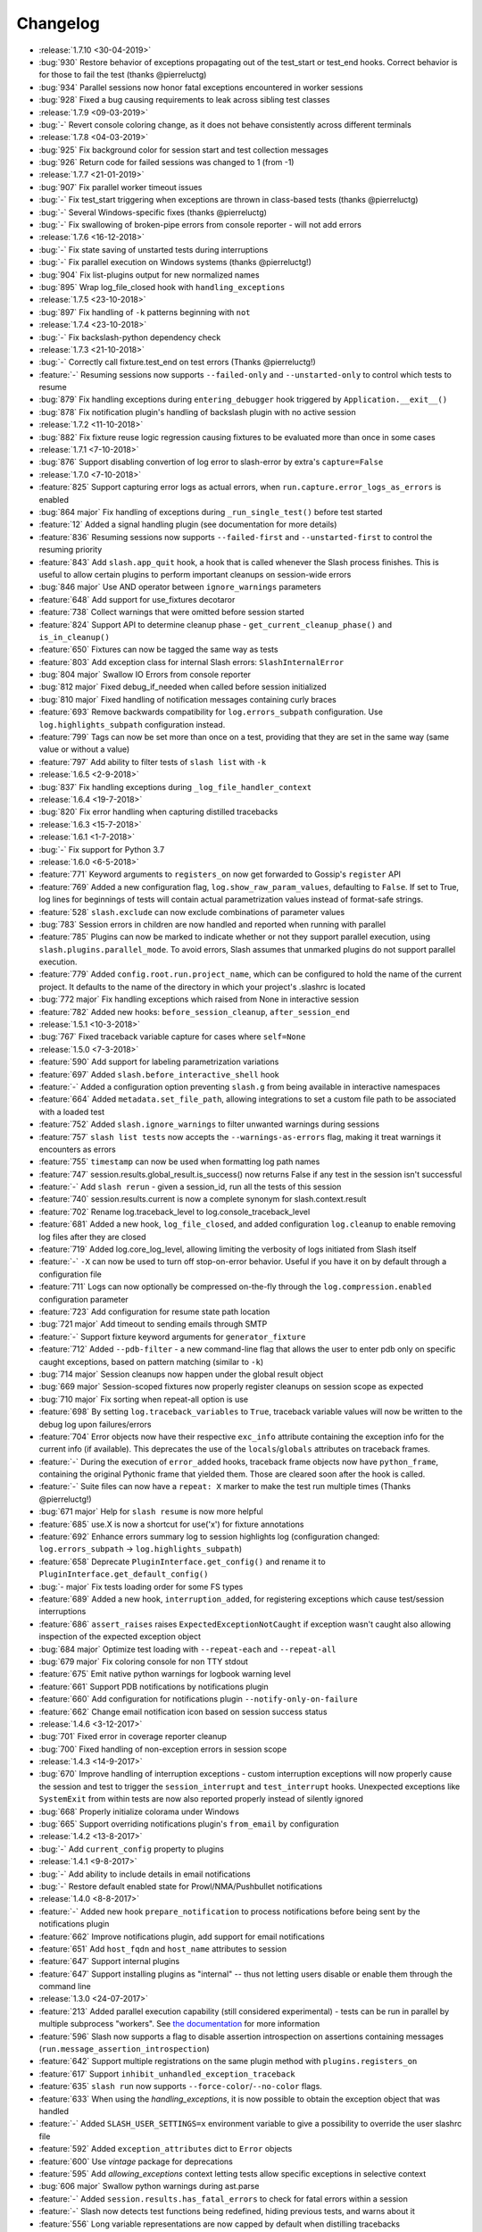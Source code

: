 Changelog
=========

* :release:`1.7.10 <30-04-2019>`
* :bug:`930` Restore behavior of exceptions propagating out of the test_start or test_end hooks. Correct behavior is for those to fail the test (thanks @pierreluctg)
* :bug:`934` Parallel sessions now honor fatal exceptions encountered in worker sessions
* :bug:`928` Fixed a bug causing requirements to leak across sibling test classes
* :release:`1.7.9 <09-03-2019>`
* :bug:`-` Revert console coloring change, as it does not behave consistently across different terminals
* :release:`1.7.8 <04-03-2019>`
* :bug:`925` Fix background color for session start and test collection messages
* :bug:`926` Return code for failed sessions was changed to 1 (from -1)
* :release:`1.7.7 <21-01-2019>`
* :bug:`907` Fix parallel worker timeout issues
* :bug:`-` Fix test_start triggering when exceptions are thrown in class-based tests (thanks @pierreluctg)
* :bug:`-` Several Windows-specific fixes (thanks @pierreluctg)
* :bug:`-` Fix swallowing of broken-pipe errors from console reporter - will not add errors
* :release:`1.7.6 <16-12-2018>`
* :bug:`-` Fix state saving of unstarted tests during interruptions
* :bug:`-` Fix parallel execution on Windows systems (thanks @pierreluctg!)
* :bug:`904` Fix list-plugins output for new normalized names
* :bug:`895` Wrap log_file_closed hook with ``handling_exceptions``
* :release:`1.7.5 <23-10-2018>`
* :bug:`897` Fix handling of ``-k`` patterns beginning with ``not``
* :release:`1.7.4 <23-10-2018>`
* :bug:`-` Fix backslash-python dependency check
* :release:`1.7.3 <21-10-2018>`
* :bug:`-` Correctly call fixture.test_end on test errors (Thanks @pierreluctg!)
* :feature:`-` Resuming sessions now supports ``--failed-only`` and ``--unstarted-only`` to control which tests to resume
* :bug:`879` Fix handling exceptions during ``entering_debugger`` hook triggered by ``Application.__exit__()``
* :bug:`878` Fix notification plugin's handling of backslash plugin with no active session
* :release:`1.7.2 <11-10-2018>`
* :bug:`882` Fix fixture reuse logic regression causing fixtures to be evaluated more than once in some cases
* :release:`1.7.1 <7-10-2018>`
* :bug:`876` Support disabling convertion of log error to slash-error by extra's ``capture=False``
* :release:`1.7.0 <7-10-2018>`
* :feature:`825` Support capturing error logs as actual errors, when ``run.capture.error_logs_as_errors`` is enabled
* :bug:`864 major` Fix handling of exceptions during ``_run_single_test()`` before test started
* :feature:`12` Added a signal handling plugin (see documentation for more details)
* :feature:`836` Resuming sessions now supports ``--failed-first`` and ``--unstarted-first`` to control the resuming priority
* :feature:`843` Add ``slash.app_quit`` hook, a hook that is called whenever the Slash process finishes. This is useful to allow certain plugins to perform important cleanups on session-wide errors
* :bug:`846 major` Use AND operator between ``ignore_warnings`` parameters
* :feature:`648` Add support for use_fixtures decotaror
* :feature:`738` Collect warnings that were omitted before session started
* :feature:`824` Support API to determine cleanup phase - ``get_current_cleanup_phase()`` and ``is_in_cleanup()``
* :feature:`650` Fixtures can now be tagged the same way as tests
* :feature:`803` Add exception class for internal Slash errors: ``SlashInternalError``
* :bug:`804 major` Swallow IO Errors from console reporter
* :bug:`812 major` Fixed debug_if_needed when called before session initialized
* :bug:`810 major` Fixed handling of notification messages containing curly braces
* :feature:`693` Remove backwards compatibility for ``log.errors_subpath`` configuration. Use ``log.highlights_subpath`` configuration instead.
* :feature:`799` Tags can now be set more than once on a test, providing that they are set in the same way (same value or without a value)
* :feature:`797` Add ability to filter tests of ``slash list`` with ``-k``
* :release:`1.6.5 <2-9-2018>`
* :bug:`837` Fix handling exceptions during ``_log_file_handler_context``
* :release:`1.6.4 <19-7-2018>`
* :bug:`820` Fix error handling when capturing distilled tracebacks
* :release:`1.6.3 <15-7-2018>`
* :release:`1.6.1 <1-7-2018>`
* :bug:`-` Fix support for Python 3.7
* :release:`1.6.0 <6-5-2018>`
* :feature:`771` Keyword arguments to ``registers_on`` now get forwarded to Gossip's ``register`` API
* :feature:`769` Added a new configuration flag, ``log.show_raw_param_values``, defaulting to ``False``. If set to True, log lines for beginnings of tests will contain actual parametrization values instead of format-safe strings.
* :feature:`528` ``slash.exclude`` can now exclude combinations of parameter values
* :bug:`783` Session errors in children are now handled and reported when running with parallel
* :feature:`785` Plugins can now be marked to indicate whether or not they support parallel
  execution, using ``slash.plugins.parallel_mode``. To avoid errors, Slash assumes that unmarked
  plugins do not support parallel execution.
* :feature:`779` Added ``config.root.run.project_name``, which can be configured to hold the name of the current project. It defaults to the name of the directory in which your project's .slashrc is located
* :bug:`772 major` Fix handling exceptions which raised from None in interactive session
* :feature:`782` Added new hooks: ``before_session_cleanup``, ``after_session_end``
* :release:`1.5.1 <10-3-2018>`
* :bug:`767` Fixed traceback variable capture for cases where ``self=None``
* :release:`1.5.0 <7-3-2018>`
* :feature:`590` Add support for labeling parametrization variations
* :feature:`697` Added ``slash.before_interactive_shell`` hook
* :feature:`-` Added a configuration option preventing ``slash.g`` from being available in interactive namespaces
* :feature:`664` Added ``metadata.set_file_path``, allowing integrations to set a custom file path to be associated with a loaded test
* :feature:`752` Added ``slash.ignore_warnings`` to filter unwanted warnings during sessions
* :feature:`757` ``slash list tests`` now accepts the ``--warnings-as-errors`` flag, making it treat warnings it encounters as errors
* :feature:`755` ``timestamp`` can now be used when formatting log path names
* :feature:`747` session.results.global_result.is_success() now returns False if any test in the session isn't successful
* :feature:`-` Add ``slash rerun`` - given a session_id, run all the tests of this session
* :feature:`740` session.results.current is now a complete synonym for slash.context.result
* :feature:`702` Rename log.traceback_level to log.console_traceback_level
* :feature:`681` Added a new hook, ``log_file_closed``, and added configuration ``log.cleanup`` to enable removing log files after they are closed
* :feature:`719` Added log.core_log_level, allowing limiting the verbosity of logs initiated from Slash itself
* :feature:`-` ``-X`` can now be used to turn off stop-on-error behavior. Useful if you have it on by default through a configuration file
* :feature:`711` Logs can now optionally be compressed on-the-fly through the ``log.compression.enabled`` configuration parameter
* :feature:`723` Add configuration for resume state path location
* :bug:`721 major` Add timeout to sending emails through SMTP
* :feature:`-` Support fixture keyword arguments for ``generator_fixture``
* :feature:`712` Added ``--pdb-filter`` - a new command-line flag that allows the user to enter pdb only on specific caught exceptions, based on pattern matching (similar to ``-k``)
* :bug:`714 major` Session cleanups now happen under the global result object
* :bug:`669 major` Session-scoped fixtures now properly register cleanups on session scope as expected
* :bug:`710 major` Fix sorting when repeat-all option is use
* :feature:`698` By setting ``log.traceback_variables`` to ``True``, traceback variable values will now be written to the debug log upon failures/errors
* :feature:`704` Error objects now have their respective ``exc_info`` attribute containing the exception info for the current info (if available). This deprecates the use of the ``locals``/``globals`` attributes on traceback frames.
* :feature:`-` During the execution of ``error_added`` hooks, traceback frame objects now have ``python_frame``, containing the original Pythonic frame that yielded them. Those are cleared soon after the hook is called.
* :feature:`-` Suite files can now have a ``repeat: X`` marker to make the test run multiple times (Thanks @pierreluctg!)
* :bug:`671 major` Help for ``slash resume`` is now more helpful
* :feature:`685` use.X is now a shortcut for use('x') for fixture annotations
* :feature:`692` Enhance errors summary log to session highlights log (configuration changed: ``log.errors_subpath`` -> ``log.highlights_subpath``)
* :feature:`658` Deprecate ``PluginInterface.get_config()`` and rename it to ``PluginInterface.get_default_config()``
* :bug:`- major` Fix tests loading order for some FS types
* :feature:`689` Added a new hook, ``interruption_added``, for registering exceptions which cause test/session interruptions
* :feature:`686` ``assert_raises`` raises ``ExpectedExceptionNotCaught`` if exception wasn't caught also allowing inspection of the expected exception object
* :bug:`684 major` Optimize test loading with ``--repeat-each`` and ``--repeat-all``
* :bug:`679 major` Fix coloring console for non TTY stdout
* :feature:`675` Emit native python warnings for logbook warning level
* :feature:`661` Support PDB notifications by notifications plugin
* :feature:`660` Add configuration for notifications plugin ``--notify-only-on-failure``
* :feature:`662` Change email notification icon based on session success status
* :release:`1.4.6 <3-12-2017>`
* :bug:`701` Fixed error in coverage reporter cleanup
* :bug:`700` Fixed handling of non-exception errors in session scope
* :release:`1.4.3 <14-9-2017>`
* :bug:`670` Improve handling of interruption exceptions - custom interruption exceptions will now properly cause the session and test to trigger the ``session_interrupt`` and ``test_interrupt`` hooks. Unexpected exceptions like ``SystemExit`` from within tests are now also reported properly instead of silently ignored
* :bug:`668` Properly initialize colorama under Windows
* :bug:`665` Support overriding notifications plugin's ``from_email`` by configuration
* :release:`1.4.2 <13-8-2017>`
* :bug:`-` Add ``current_config`` property to plugins
* :release:`1.4.1 <9-8-2017>`
* :bug:`-` Add ability to include details in email notifications
* :bug:`-` Restore default enabled state for Prowl/NMA/Pushbullet notifications
* :release:`1.4.0 <8-8-2017>`
* :feature:`-` Added new hook ``prepare_notification`` to process notifications before being sent by the notifications plugin
* :feature:`662` Improve notifications plugin, add support for email notifications
* :feature:`651` Add ``host_fqdn`` and ``host_name`` attributes to session
* :feature:`647` Support internal plugins
* :feature:`647` Support installing plugins as "internal" -- thus not letting users disable or enable them through the command line
* :release:`1.3.0 <24-07-2017>`
* :feature:`213` Added parallel execution capability (still considered experimental) - tests can be run in parallel by multiple subprocess "workers". See `the documentation <http://slash.readthedocs.io/en/master/parallel.html>`_ for more information
* :feature:`596` Slash now supports a flag to disable assertion introspection on assertions containing messages (``run.message_assertion_introspection``)
* :feature:`642` Support multiple registrations on the same plugin method with ``plugins.registers_on``
* :feature:`617` Support ``inhibit_unhandled_exception_traceback``
* :feature:`635` ``slash run`` now supports ``--force-color``/``--no-color`` flags.
* :feature:`633` When using the `handling_exceptions`, it is now possible to obtain the exception object that was handled
* :feature:`-` Added ``SLASH_USER_SETTINGS=x`` environment variable to give a possibility to override the user slashrc file
* :feature:`592` Added ``exception_attributes`` dict to ``Error`` objects
* :feature:`600` Use `vintage` package for deprecations
* :feature:`595` Add `allowing_exceptions` context letting tests allow specific exceptions in selective context
* :bug:`606 major` Swallow python warnings during ast.parse
* :feature:`-` Added ``session.results.has_fatal_errors`` to check for fatal errors within a session
* :feature:`-` Slash now detects test functions being redefined, hiding previous tests, and warns about it
* :feature:`556` Long variable representations are now capped by default when distilling tracebacks
* :feature:`-` Assertions coming from plugins and modules loaded from the project's ``.slashrc`` now also have assertion rewriting introspection enabled
* :bug:`- major` Honor run.default_sources configuration when using slash list (thanks Pierre-Luc Tessier Gagné)
* :bug:`- major` Several Windows-specific fixes (thanks Pierre-Luc Tessier Gagné)
* :release:`1.2.5 <19-06-2017>`
* :bug:`-` Add exception_str shortcut for future compatibility on error objects
* :release:`1.2.4 <19-06-2017>`
* :bug:`581` Fix ``slash.exclude`` to work across fixture namespaces
* :bug:`580` ``tests_loaded`` hooks now get called with a list of tests including the interactive test if applicable
* :release:`1.2.2 <29-05-2017>`
* :bug:`564` Fix test collection bug causing tests to not be loaded with some plugins
* :release:`1.2.0 <30-04-2017>`
* :bug:`551 major` Fix stopping on error behavior when errors are reported on previous tests
* :feature:`529` Switch to PBR
* :feature:`508` Added optional ``end_message`` argument to ``notify_if_slow_context``, allowing better verbosity of long operations
* :bug:`490 major` Fixed behavior of plugin dependencies in cases involving mixed usage of plugin-level and hook-level dependencies
* :feature:`544` Added ``debug.debugger`` configuration to enable specifying preferred debugger. You can now pass ``-o debug.debugger=ipdb`` to prefer ipdb over pudb, for example
* :feature:`476` ``slash resume`` was greatly improved, and can now also fetch resumed tests from a recorded session in Backslash, if its plugin is configured
* :feature:`524` ``slash list``, ``slash list-config`` and ``slash list-plugins`` now supports ``--force-color``/``--no-color`` flags. The default changed from colored to colored only for tty
* :bug:`516 major` Fire test_interrupt earlier and properly mark session as interrupted when a test is interrupted
* :feature:`513` Add deep parametrization info (including nested fixtures) to the metadata variation info
* :feature:`512` ``slash list-config`` now receives a path filter for config paths to display
* :feature:`519` Add ``--no-output`` flag for ``slash list``
* :feature:`497` Major overhaul of CLI mechanics -- improve help message and usage, as well as cleaner error exits during the session configuration phase
* :feature:`467` Yield fixtures are now automatically detected by Slash -- using ``yield_fixture`` explicitly is no longer required
* :feature:`507` Test id can now be obtained via ``slash.context.test.id``
* :bug:`510 major` Explicitly fail fixtures which name is valid for tests (currently: ``test_`` prefix)
* :feature:`511` Support adding external logs ``Result.add_extra_log_path`` which will be retrieved by ``Result.get_log_paths()``
* :feature:`502` Added ``session_interrupt`` hook for when sessions are interrupted
* :release:`1.1.0 <22-11-2016>`
* :feature:`485` xunit plugin now saves the run results even when the session doesn't end gracefully (Thanks @eplaut)
* :feature:`369` Add ``slash.exclude`` to only skip specific parametrizations of a specific test or a dependent fixture. See `the cookbook section <http://slash.readthedocs.io/en/master/parameters.html#excluding-parameter-values>`_ for more details
* :bug:`483 major` Properly handle possible exceptions when examining traceback object attributes
* :feature:`484` ``slash list`` now indicates fixtures that are overriding outer fixtures (e.g. from ``slashconf.py``)
* :feature:`417` ``add_error``/``add_failure`` can now receive both message and exc_info information
* :feature:`359` Add trace logging of fixture values, including dependent fixtures
* :feature:`362` Add ability to intervene during test loading and change run order. This is done with a new ``tests_loaded`` hook and a new field in the test metadata controlling the sort order. See `the cookbook <http://slash.readthedocs.io/en/master/cookbook.html#controlling-test-execution-order>`_ for more details
* :feature:`352` Suite files can now contain filters on specific items via a comment beginning with ``filter:``, e.g. ``/path/to/test.py # filter: x and not y``
* :feature:`287` Add support for "facts" in test results, intended for coverage reports over relatively narrow sets of values (like OS, product configuration etc.)
* :feature:`195` Added ``this.test_start`` and ``this.test_end`` to enable fixture-specific test start and end hooks while they're active
* :feature:`384` Accumulate logs in the configuration phase of sessions and emit them to the session log. Until now this happened before logging gets configured so the logs would get lost
* :feature:`400` ``slash.skipped`` decorator is now implemented through the requirements mechanism. This saves a lot of time in unnecessary setup, and allows multiple skips to be assigned to a single test
* :feature:`462` Add ``log.errors_subpath`` to enable log files only recording added errors and failures.
* :feature:`403` add ``slash list-plugins`` to show available plugins and related information
* :feature:`461` ``yield_fixture`` now honors the ``scope`` argument
* :feature:`468` Slash now detects tests that accidentally contain ``yield`` statements and fails accordingly
* :bug:`479 major` When installing and activating plugins and activation fails due to incompatibility, the erroneous plugins are now automatically uninstalled
* :bug:`477 major` Fix assert_raises with message for un-raised exceptions
* :bug:`464 major` Fix exc_info leaks outside of ``assert_raises`` & ``handling_exceptions``
* :feature:`-` Added the ``entering_debugger`` hook to be called before actually entering a debugger
* :feature:`344` Exceptions recorded with ``handling_exceptions`` context now properly report the stack frames above the call
* :feature:`466` Add --relative-paths flag to ``slash list``
* :release:`1.0.2 <19-10-2016>`
* :bug:`481` Fixed tuple parameters for fixtures
* :release:`1.0.1 <07-08-2016>`
* :bug:`464` Fix reraising behavior from handling_exceptions
* :bug:`457` Fixed initialization order for *autouse* fixtures
* :release:`1.0.0 <26-06-2016>`
* :feature:`447` Added a more stable sorting logic for cartesian products of parametrizations
* :feature:`446` Exception tracebacks now include instance attributes to make debugging easier
* :feature:`397` Native Python warnings are now captured during testing sessions
* :feature:`407` Added ``--repeat-all`` option for repeating the entire suite several times
* :feature:`276` Added support for fixture aliases using ``slash.use``
* :feature:`439` Added support ``yield_fixture``
* :bug:`442 major` Prevent ``session_end`` from being called when ``session_start`` doesn't complete successfully
* :feature:`441` ``variation`` in test metadata now contains both ``id`` and ``values``. The former is a unique identification of the test variation, whereas the latter contains the actual fixture/parameter values when the test is run
* :feature:`401` session_end no longer called on plugins when session_start isn't called (e.g. due to errors with other plugins)
* :feature:`423` Added support for generator fixtures
* :feature:`437` Added ``test_avoided`` hook to be called when tests are completely skipped (e.g. requirements)
* :feature:`424` slash internal app context can now be instructed to avoid reporting to console (use ``report=False``)
* :feature:`436` ``slash list`` now fails by default if no tests are listed. This can be overriden by specifying ``--allow-empty``
* :feature:`435` Added ``swallow_types`` argument to exception_handling context to enable selective swallowing of specific exceptions
* :feature:`430` Added coverage plugin to generate code coverage report at the end of the run (``--with-coverage``)
* :feature:`428` Requirements using functions can now have these functions return tuples of (fullfilled, requirement_message) specifying the requirement message to display
* :feature:`427` Drop support for Python 2.6
* :feature:`416` Add --no-params for "slash list"
* :feature:`413` Test names inside files are now sorted
* :feature:`412` Add is_in_test_code to traceback json
* :release:`0.20.2 <03-04-2016>`
* :bug:`434` Fixed a bug where class names were not deduced properly when loading tests
* :bug:`432` Fixed a bug where session cleanups happened before ``test_end`` hooks are fired
* :release:`0.20.1 <01-03-2016>`
* :bug:`410` Fixed bug causing incorrect test frame highlighting in tracebacks
* :bug:`409` Improve session startup/shutdown logic to avoid several potentially invalid states
* :release:`0.20.0 <02-02-2016>`
* :bug:`408 major` Fix handling of cleanups registered from within cleanups
* :bug:`406 major` Fix error reporting for session scoped cleanups
* :feature:`348` Color test code differently when displaying tracebacks
* :bug:`402 major` TerminatedException now causes interactive sessions to terminate
* :feature:`405` Add ``--show-tags`` flag to ``slash list``
* :feature:`388` ``-k`` can now be specified multiple times, implying AND relationship
* :feature:`381` ``handling_exceptions`` now doesn't handle exceptions which are currently expected by ``assert_raises``
* :feature:`398` Allow specifying exc_info for add_error
* :feature:`395` Add __slash__.variation, enabling investigation of exact parametrization of tests
* :feature:`391` Add result.details, giving more options to adding/appending test details
* :feature:`386` Make slash list support -f and other configuration parameters
* :feature:`385` Add test details to xunit plugin output
* :feature:`379` Allow exception marks to be used on both exception classes and exception values
* :feature:`339` Errors in interactive session (but not ones originating from IPython input itself) are now recorded as test errors
* :release:`0.19.6 <01-12-2015>`
* :bug:`-` Minor fixes
* :release:`0.19.5 <01-12-2015>`
* :bug:`390` Fix handling of add_failure and add_error with message strings in xunit plugin
* :release:`0.19.5 <25-11-2015>`
* :bug:`389` Fix deduction of function names for parametrized tests
* :release:`0.19.3 <05-11-2015>`
* :bug:`383` Fix fixture passing to ``before`` and ``after``
* :release:`0.19.2 <13-10-2015>`
* :bug:`376` Fix xunit bug when using skip decorators without reasons
* :release:`0.19.1 <01-10-2015>`
* :bug:`374` Fix issue with xunit plugin
* :release:`0.19.0 <30-09-2015>`
* :bug:`373 major` Fix test collection progress when outputting to non-ttys
* :feature:`361` Demote slash logs to TRACE level
* :feature:`368` add slash list-config command
* :feature:`366` Added ``activate_later`` and ``deactivate_later`` to the plugin manager, allowing plugins to be collected into a 'pending activation' set, later activated with ``activate_pending_plugins``
* :feature:`366` ``--with-X`` and ``--without-X`` don't immediately activate plugins, but rather use ``activate_later`` / ``deactivate_later``
* :feature:`366` Added ``configure`` hook which is called after command-line processing but before plugin activation
* :feature:`371` Add warning_added hook
* :feature:`349` Plugin configuration is now installed in the installation phase, not activation phase
* :release:`0.18.2 <30-09-2015>`
* :bug:`372` Fixed logbook compatibility issue
* :release:`0.18.1 <11-08-2015>`
* :bug:`350` Fixed scope mismatch bug when hooks raise exceptions
* :release:`0.18.0 <02-08-2015>`
* :feature:`347` Add slash.context.fixture to point at the 'this' variable of the currently computing fixture
* :feature:`335` Add 'needs' and 'provides' to plugins, to provide fine-grained flow control over plugin calling
* :feature:`321` add Error.mark_fatal() to enable calls to mark_fatal right after add_error
* :feature:`295` SIGTERM handling for stopping sessions gracefully
* :feature:`279` Add option to silence manual add_error tracebacks (``-o show_manual_errors_tb=no``)
* :bug:`341 major` Make sure tests are garbage collected after running
* :feature:`233` slash.parametrize: allow argument tuples to be specified
* :feature:`337` Set tb level to 2 by default
* :feature:`333` Allow customization of console colors
* :feature:`332` Add ability to filter by test tags - you can now filter with ``-k tag:sometag``, ``-k sometag=2`` and ``-k "not sometag=3"``
* :feature:`240` Add support for test tags
* :feature:`324` Add test for cleanups with fatal exceptions
* :bug:`329 major` handling_exceptions(swallow=True) now does not swallow SkipTest exceptions
* :bug:`322 major` Refactored a great deal of the test running logic for easier maintenance and better solve some corner cases
* :bug:`322 major` Fix behavior of skips thrown from cleanup callbacks
* :bug:`320 major` Fix scope mechanism to allow cleanups to be added from test_start hooks
* :feature:`319` Add class_name metadata property for method tests
* :release:`0.17.0 <29-06-2015>`
* :feature:`314` Added :func:`Session.get_total_num_tests <slash.core.session.Session.get_total_num_tests>` for returning the number of tests expected to run in a session
* :feature:`312` Add before_session_start hook
* :feature:`311` Support plugin methods avoiding hook registrations with ``registers_on(None)``
* :feature:`308` Support registering private methods in plugins using ``registers_on``
* :release:`0.16.1 <17-06-2015>`
* :bug:`-` fix strict emport dependency
* :release:`0.16.0 <20-05-2015>`
* :feature:`307` Interactive test is now a first-class test and allows any operation that is allowed from within a regular test
* :feature:`306` Allow class variables in plugins
* :feature:`300` Add `log.unified_session_log` flag to make session log contain all logs from all tests
* :release:`0.15.0 <28-04-2015>`
* :feature:`289` Added ``get_config`` optional method to plugins, allowing them to supplement configuration to ``config.root.plugin_config.<plugin_name>``
* :feature:`282` Better handling of fixture dependency cycles
* :feature:`286` Better handling of unrun tests when using `x` or similar. Count of unrun tests is now reported instead of detailed console line for each unrun test.
* :feature:`267` Scoped cleanups: associate errors in cleanups to their respective result object. This means that errors can be added to tests after they finish from now on.
* :feature:`170` Add optional ``scope`` argument to ``add_cleanup``, controlling when the cleanup should take place
* :feature:`280` Add optional message argument to ``assert_raises``
* :feature:`274` Add optional separation between console log format and file log format
* :feature:`275` Add get_no_deprecations_context to disable deprecation messages temporarily
* :feature:`271` Add passthrough_types=TYPES parameter to handling_exceptions context
* :release:`0.14.3 <31-03-2015>`
* :bug:`288` Fixed accidental log file line truncation
* :release:`0.14.2 <29-03-2015>`
* :bug:`285` Fixed representation of fixture values that should not be printable (strings with slashes, for instance)
* :release:`0.14.1 <04-03-2015>`
* :bug:`270` Fixed handling of directory names and class/method names in suite files
* :release:`0.14.0 <03-03-2015>`
* :feature:`269` Add option to specify suite files within suite files
* :feature:`268` Treat relative paths listed in suite files (-f) relative to the file's location
* :feature:`-` start_interactive_shell now automatically adds the contents of slash.g to the interactive namespace
* :feature:`257` ``slash fixtures`` is now ``slash list``, and learned the ability to list both fixtures and tests
* :feature:`263` Support writing colors to log files
* :feature:`264` Allow specifying location of .slashrc via configuration
* :release:`0.13.0 <22-02-2015>`
* :feature:`261` Added a traceback to manually added errors (throush ``slash.add_error`` and friends)
* :feature:`258` Added ``hooks.error_added``, a hook that is called when an error is added to a test result or to a global result. Also works when errors are added after the test has ended.
* :feature:`140` Added ``--repeat-each`` command line argument to repeat each test multiple times
* :feature:`249` Added @slash.repeat decorator to repeat tests multiple times
* :feature:`-` Slash now emits a console message when session_start handlers take too long
* :release:`0.12.0 <01-02-2015>`
* :feature:`177` Added 'slash fixtures' command line utility to list available fixtures
* :feature:`-` Add ``slash.session.reporter.report_fancy_message``
* :release:`0.11.0 <06-01-2015>`
* :feature:`226` Implemented ``slash.hooks.before_test_cleanups``.
* :feature:`220` ``slash.add_cleanup`` no longer receives arbitrary positional args or keyword args. The old form is still allowed for now but issues a deprecation warning.
* :feature:`211` Added ``log.last_session_dir_symlink`` to create symlinks to log directory of the last run session
* :release:`0.10.0 <15-12-2014>`
* :feature:`214` Added ``slash.nofixtures`` decorator to opt out of automatic fixture deduction.
* :feature:`16` Added ``slash.requires`` decorator to formally specify test requirements
* :feature:`209` Test cleanups are now called before fixture cleanups
* :feature:`203` Group result output by tests, not by error type
* :feature:`199` A separate configuration for traceback verbosity level (``log.traceback_level``, also controlled via ``--tb=[0-5]``)
* :feature:`196` Add 'slash version' to display current version
* :feature:`189` add add_success_only_cleanup
* :release:`0.9.3 <1-12-2014>`
* :bug:`204` Fixed a console formatting issue causing empty lines to be emitted without reason
* :release:`0.9.2 <24-11-2014>`
* :bug:`198` fix test_methodname accidentally starting with a dot
* :release:`0.9.1 <30-10-2014>`
* :release:`0.9.0 <30-10-2014>`
* :feature:`194` add assert_almost_equal
* :feature:`190` Support __slash__.test_index0 and __slash__.test_index1 for easier enumeration in logs
* :feature:`179` Documentation overhaul
* :feature:`183` Add slash.parameters.toggle as a shortcut for iterating ``[True, False]``
* :release:`0.8.0 <12-10-2014>`
* :feature:`127` py.test style fixture support, major overhaul of tests and loading code.
* :feature:`-` removed the test contexts facility introduced in earlier versions. The implementation was partial and had serious drawbacks, and is inferior to fixtures.
* :feature:`167` Fixed erroneous behavior in which skipped tasks after using ``-x`` caused log symlinks to move
* :feature:`159` Add optional 'last failed' symlink to point to last failed test log
* :feature:`163` Added ``-k`` for selecting tests by substrings
* :feature:`162` Test loading and other setup operations now happen before ``session_start``, causing faster failing on simple errors
* :feature:`-` Log symlinks can now be relative paths (considrered relative to the logging root directory)
* :feature:`160` Add option to serialize warnings to dicts
* :release:`0.7.2 <21-08-2014>`
* :feature:`171` Add error times to console reports
* :release:`0.7.1 <14-07-2014>`
* :bug:`-` Fixed error summary reporting
* :release:`0.7.0 <07-07-2014>`
* :feature:`153` Report warnings at the end of sessions
* :feature:`152` Truncate long log lines in the console output
* :feature:`148` Detailed tracebacks now emitted to log file
* :feature:`-` Renamed ``debug_hooks`` to ``debug_hook_handlers``. Debugging hook handlers will only trigger for slash hooks.
* :feature:`137` Fixed parameter iteration across inheritence trees
* :feature:`150` Add log links to results when reporting to console
* :feature:`145` Add option to save symlinks to the last session log and last test log
* :feature:`146` Add test id and error/failure enumeration in test details
* :feature:`149` Make console logs interact nicely with the console reporter non-log output
* :feature:`144` Add option to colorize console logs in custom colors
* :release:`0.6.1 <27-05-2014>`
* :bug:`142` Allow registering plugin methods on custom hooks
* :bug:`143` Use gossip's inernal handler exception hook to debug hook failures when ``--pdb`` is used
* :release:`0.6.0 <21-05-2014>`
* :feature:`-` Added assertion introspection via AST rewrite, borrowed from `pytest <http://pytest.org>`_.
* :feature:`138` Move to `gossip <http://gossip.readthedocs.org>`_ as hook framework.
* :feature:`141` Add slash.utils.deprecated to mark internal facilities bound for removal
* :feature:`129` Overhaul rerunning logic (now called 'resume')
* :feature:`128` Slash now loads tests eagerly, failing earlier for bad imports etc. This might change in the future to be an opt-out behavior (change back to lazy loading)
* :feature:`-` Overhaul the reporting mechanism, make output more similar to py.test's, including better error reporting.
* :release:`0.5.0 <09-04-2014>`
* :feature:`132` Support for providing hook requirements to help resolving callback order (useful on initialization)
* :release:`0.4.2 <19-01-2014>`
* :release:`0.4.1 <19-01-2014>`
* :release:`0.4.0 <15-12-2013>`
* :feature:`114` Support for fatal exception marks
* :feature:`116` Support '-f' to specify one or more files containing lists of files to run
* :feature:`121` Support 'append' for CLI arguments deduced from config
* :feature:`120` Support multiple exception types in should.raise_exception
* :release:`0.3.1 <20-11-2013>`
* :feature:`115` Add session.logging.extra_handlers to enable adding custom handlers to tests and the session itself
* :release:`0.3.0 <18-11-2013>`
* :feature:`113` Add option to debug hook exceptions (-o debug.debug_hooks=yes)
* :release:`0.2.0 <20-10-2013>`
* :feature:`103` Add context.test_filename, context.test_classname, context.test_methodname
* :feature:`96` Add option to specify logging format
* :feature:`19` Add ability to add non-exception errors and failures to test results
* :release:`0.1.0 <3-9-2013>`
* :feature:`45` Add option for specifying default tests to run
* :feature:`74` Enable local .slashrc file
* :feature:`72` Clarify errors in plugins section
* :feature:`26` Support test rerunning via "slash rerun"
* :feature:`-` Coverage via coveralls
* :feature:`-` Documentation additions and enhancements
* :feature:`69` Move slash.session to slash.core.session. slash.session is now the session context proxy, as documented
* :feature:`-` Add should.be_empty, should.not_be_empty
* :feature:`75` Support matching by parameters in FQN, Support running specific or partial tests via FQN
* :release:`0.0.2 <7-7-2013>`
* :feature:`46`: Added plugin.activate() to provide plugins with the ability to control what happens upon activation
* :feature:`40`: Added test context support - you can now decorate tests to provide externally implemented contexts for more flexible setups
* :feature:`-` Renamed slash.fixture to slash.g (fixture is an overloaded term that will maybe refer to test contexts down the road)
* :feature:`48`, #54: handle import errors and improve captured exceptions
* :feature:`3` Handle KeyboardInterrupts (quit fast), added the test_interrupt hook
* :feature:`5` add_critical_cleanup for adding cleanups that are always called (even on interruptions)
